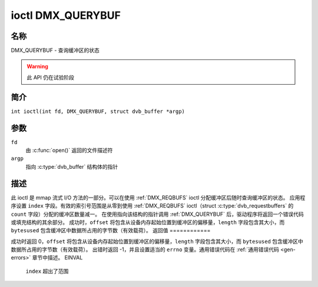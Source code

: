 .. SPDX 许可证标识符: GFDL-1.1-no-invariants-or-later
.. c:namespace:: DTV.dmx

.. _DMX_QUERYBUF:

**************
ioctl DMX_QUERYBUF
**************

名称
====

DMX_QUERYBUF - 查询缓冲区的状态

.. warning:: 此 API 仍在试验阶段

简介
========

.. c:macro:: DMX_QUERYBUF

``int ioctl(int fd, DMX_QUERYBUF, struct dvb_buffer *argp)``

参数
=========

``fd``
    由 :c:func:`open()` 返回的文件描述符
``argp``
    指向 :c:type:`dvb_buffer` 结构体的指针
描述
===========

此 ioctl 是 mmap 流式 I/O 方法的一部分。可以在使用 :ref:`DMX_REQBUFS` ioctl 分配缓冲区后随时查询缓冲区的状态。
应用程序设置 ``index`` 字段。有效的索引号范围是从零到使用 :ref:`DMX_REQBUFS` ioctl（struct :c:type:`dvb_requestbuffers` 的 ``count`` 字段）分配的缓冲区数量减一。
在使用指向该结构的指针调用 :ref:`DMX_QUERYBUF` 后，驱动程序将返回一个错误代码或填充结构的其余部分。
成功时，``offset`` 将包含从设备内存起始位置到缓冲区的偏移量，``length`` 字段包含其大小，而 ``bytesused`` 包含缓冲区中数据所占用的字节数（有效载荷）。
返回值
============

成功时返回 0，``offset`` 将包含从设备内存起始位置到缓冲区的偏移量，``length`` 字段包含其大小，而 ``bytesused`` 包含缓冲区中数据所占用的字节数（有效载荷）。
出错时返回 -1，并且设置适当的 ``errno`` 变量。通用错误代码在 :ref:`通用错误代码 <gen-errors>` 章节中描述。
EINVAL
    ``index`` 超出了范围

